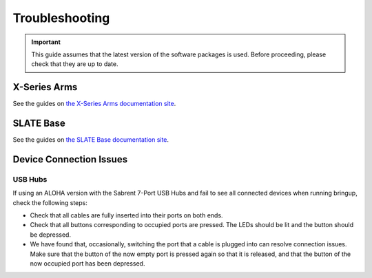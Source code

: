 ===============
Troubleshooting
===============

.. important::

    This guide assumes that the latest version of the software packages is used.
    Before proceeding, please check that they are up to date.

X-Series Arms
=============

See the guides on `the X-Series Arms documentation site`_.

.. _`the X-Series Arms documentation site`: https://docs.trossenrobotics.com/interbotix_xsarms_docs/troubleshooting.html

SLATE Base
==========

See the guides on `the SLATE Base documentation site`_.

.. _`the SLATE Base documentation site`: https://docs.trossenrobotics.com/slate_docs/troubleshooting.html

Device Connection Issues
========================

USB Hubs
--------

If using an ALOHA version with the Sabrent 7-Port USB Hubs and fail to see all connected devices when running bringup, check the following steps:

*   Check that all cables are fully inserted into their ports on both ends.
*   Check that all buttons corresponding to occupied ports are pressed.
    The LEDs should be lit and the button should be depressed.
*   We have found that, occasionally, switching the port that a cable is plugged into can resolve connection issues.
    Make sure that the button of the now empty port is pressed again so that it is released, and that the button of the now occupied port has been depressed.
